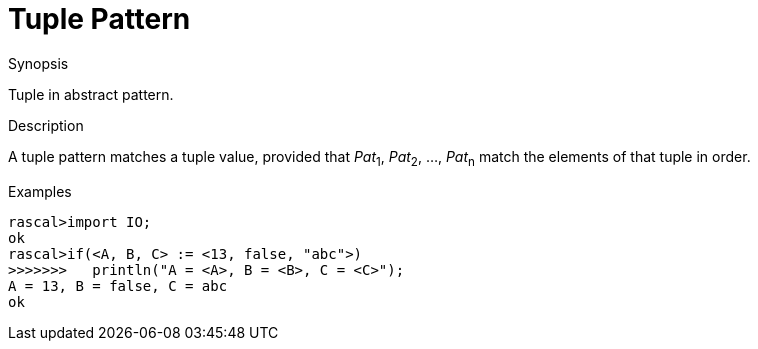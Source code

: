 
[[Abstract-Tuple]]
# Tuple Pattern
:concept: Patterns/Abstract/Tuple

.Synopsis
Tuple in abstract pattern.



.Syntax

.Types

.Function

.Description

A tuple pattern matches a tuple value, provided that _Pat_~1~, _Pat_~2~, ..., _Pat_~n~  match the elements of that tuple in order.

.Examples
[source,rascal-shell]
----
rascal>import IO;
ok
rascal>if(<A, B, C> := <13, false, "abc">)
>>>>>>>   println("A = <A>, B = <B>, C = <C>");
A = 13, B = false, C = abc
ok
----

.Benefits

.Pitfalls


:leveloffset: +1

:leveloffset: -1